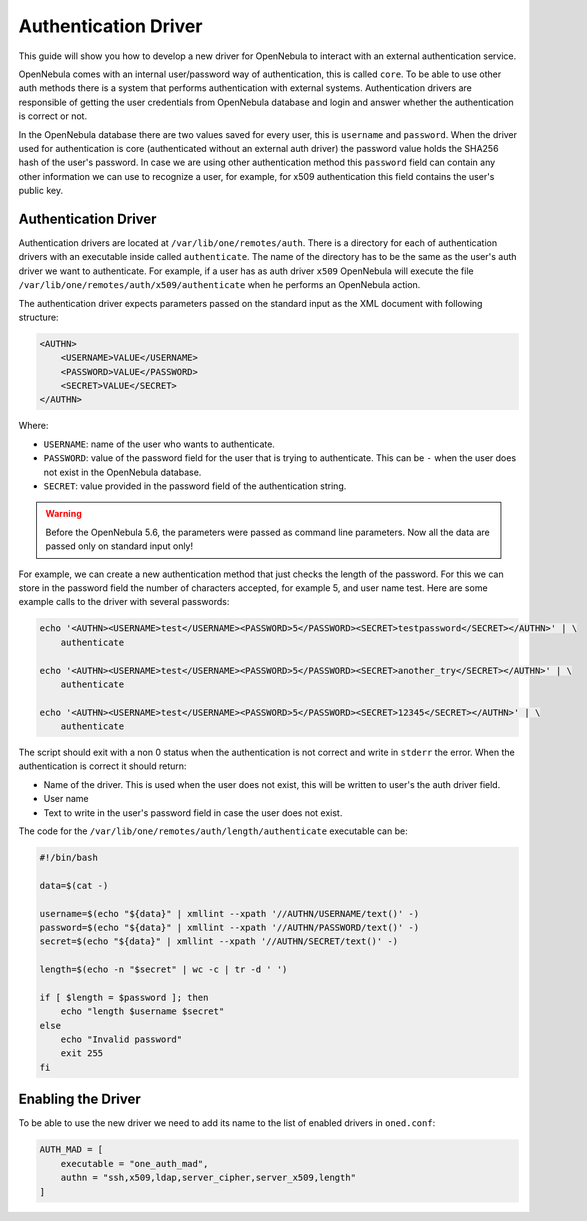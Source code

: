 .. _devel-auth:

================================================================================
Authentication Driver
================================================================================

This guide will show you how to develop a new driver for OpenNebula to interact with an external authentication service.

OpenNebula comes with an internal user/password way of authentication, this is called ``core``. To be able to use other auth methods there is a system that performs authentication with external systems. Authentication drivers are responsible of getting the user credentials from OpenNebula database and login and answer whether the authentication is correct or not.

In the OpenNebula database there are two values saved for every user, this is ``username`` and ``password``. When the driver used for authentication is core (authenticated without an external auth driver) the password value holds the SHA256 hash of the user's password. In case we are using other authentication method this ``password`` field can contain any other information we can use to recognize a user, for example, for x509 authentication this field contains the user's public key.

Authentication Driver
================================================================================

Authentication drivers are located at ``/var/lib/one/remotes/auth``. There is a directory for each of authentication drivers with an executable inside called ``authenticate``. The name of the directory has to be the same as the user's auth driver we want to authenticate. For example, if a user has as auth driver ``x509`` OpenNebula will execute the file ``/var/lib/one/remotes/auth/x509/authenticate`` when he performs an OpenNebula action.

The authentication driver expects parameters passed on the standard input as the XML document with following structure:

.. code-block:: xml

    <AUTHN>
        <USERNAME>VALUE</USERNAME>
        <PASSWORD>VALUE</PASSWORD>
        <SECRET>VALUE</SECRET>
    </AUTHN>

Where:

-  ``USERNAME``: name of the user who wants to authenticate.
-  ``PASSWORD``: value of the password field for the user that is trying to authenticate. This can be ``-`` when the user does not exist in the OpenNebula database.
-  ``SECRET``: value provided in the password field of the authentication string.

.. warning:: Before the OpenNebula 5.6, the parameters were passed as command line parameters. Now all the data are passed only on standard input only!

For example, we can create a new authentication method that just checks the length of the password. For this we can store in the password field the number of characters accepted, for example 5, and user name test. Here are some example calls to the driver with several passwords:

.. code::

    echo '<AUTHN><USERNAME>test</USERNAME><PASSWORD>5</PASSWORD><SECRET>testpassword</SECRET></AUTHN>' | \
        authenticate

    echo '<AUTHN><USERNAME>test</USERNAME><PASSWORD>5</PASSWORD><SECRET>another_try</SECRET></AUTHN>' | \
        authenticate

    echo '<AUTHN><USERNAME>test</USERNAME><PASSWORD>5</PASSWORD><SECRET>12345</SECRET></AUTHN>' | \
        authenticate

The script should exit with a non 0 status when the authentication is not correct and write in ``stderr`` the error. When the authentication is correct it should return:

-  Name of the driver. This is used when the user does not exist, this will be written to user's the auth driver field.
-  User name
-  Text to write in the user's password field in case the user does not exist.

The code for the ``/var/lib/one/remotes/auth/length/authenticate`` executable can be:

.. code::

    #!/bin/bash
     
    data=$(cat -)

    username=$(echo "${data}" | xmllint --xpath '//AUTHN/USERNAME/text()' -)
    password=$(echo "${data}" | xmllint --xpath '//AUTHN/PASSWORD/text()' -)
    secret=$(echo "${data}" | xmllint --xpath '//AUTHN/SECRET/text()' -)

    length=$(echo -n "$secret" | wc -c | tr -d ' ')
     
    if [ $length = $password ]; then
        echo "length $username $secret"
    else
        echo "Invalid password"
        exit 255
    fi

Enabling the Driver
================================================================================

To be able to use the new driver we need to add its name to the list of enabled drivers in ``oned.conf``:

.. code::

    AUTH_MAD = [
        executable = "one_auth_mad",
        authn = "ssh,x509,ldap,server_cipher,server_x509,length"
    ]

